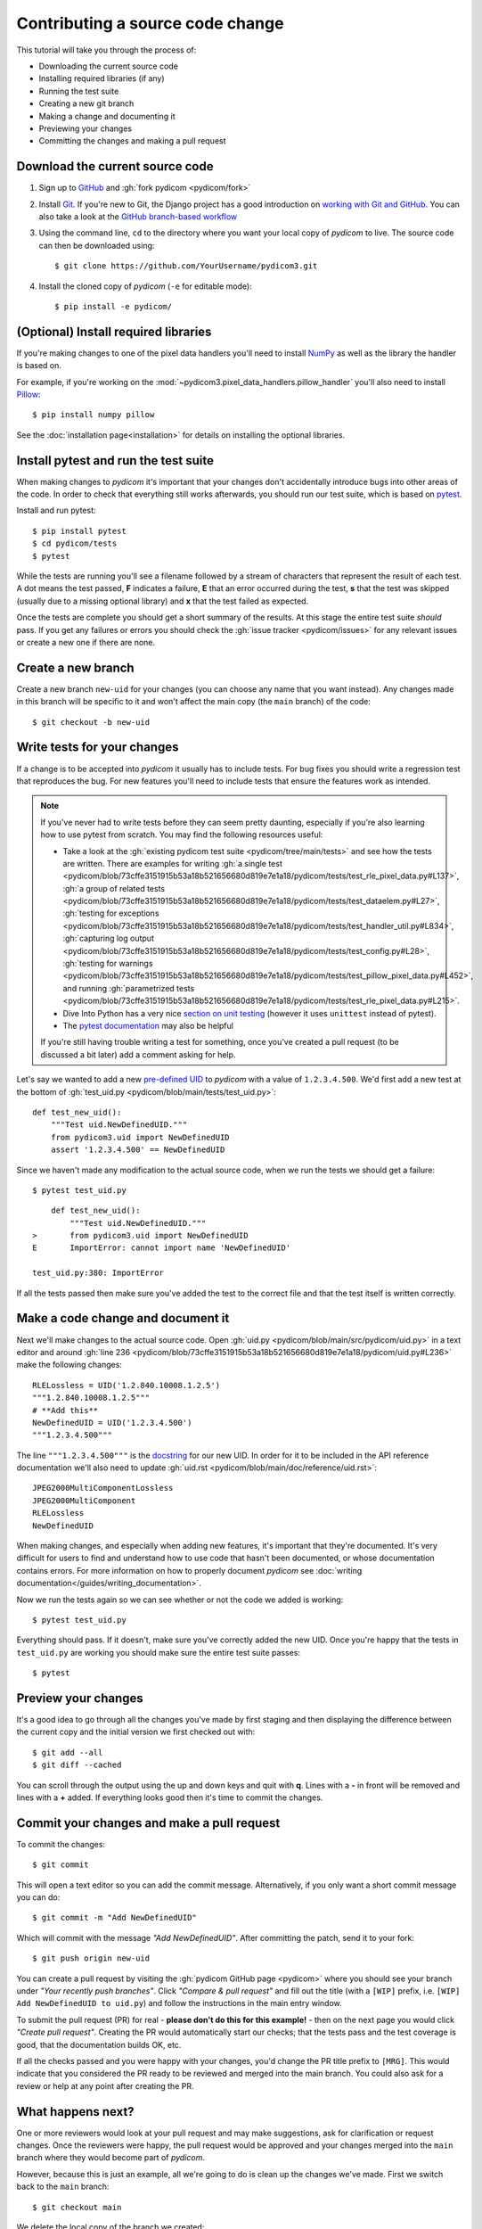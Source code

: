 =================================
Contributing a source code change
=================================

This tutorial will take you through the process of:

* Downloading the current source code
* Installing required libraries (if any)
* Running the test suite
* Creating a new git branch
* Making a change and documenting it
* Previewing your changes
* Committing the changes and making a pull request

Download the current source code
================================

1. Sign up to `GitHub <https://github.com>`_ and
   :gh:`fork pydicom <pydicom/fork>`
2. Install `Git <https://git-scm.com/downloads>`_. If you're new to Git,
   the Django project has a good introduction on `working with Git and GitHub
   <https://docs.djangoproject.com/en/3.0/internals/contributing/writing-code/working-with-git/>`_.
   You can also take a look at the `GitHub branch-based workflow
   <https://guides.github.com/introduction/flow/>`_
3. Using the command line, ``cd`` to the directory where you want your
   local copy of *pydicom* to live. The source code can then be downloaded
   using::

     $ git clone https://github.com/YourUsername/pydicom3.git

4. Install the cloned copy of *pydicom* (``-e`` for editable mode)::

   $ pip install -e pydicom/


(Optional) Install required libraries
=====================================
If you're making changes to one of the pixel data handlers you'll need to
install `NumPy <https://numpy.org/>`_ as well as the library the handler is
based on.

For example, if you're working on the
:mod:`~pydicom3.pixel_data_handlers.pillow_handler`
you'll also need to install `Pillow <https://pillow.readthedocs.io/>`_::

  $ pip install numpy pillow

See the :doc:`installation page<installation>` for details on installing
the optional libraries.


Install pytest and run the test suite
=====================================
When making changes to *pydicom* it's important that your changes don't
accidentally introduce bugs into other areas of the code. In order to
check that everything still works afterwards, you should run our test suite,
which is based on `pytest <https://docs.pytest.org/>`_.

Install and run pytest::

  $ pip install pytest
  $ cd pydicom/tests
  $ pytest

While the tests are running you'll see a filename followed by a stream of
characters that represent the result of each test. A dot means the test
passed, **F** indicates a failure, **E** that an error occurred during
the test, **s** that the test was skipped (usually due to a missing
optional library) and **x** that the test failed as expected.

Once the tests are complete you should get a short summary of the results.
At this stage the entire test suite *should* pass. If you get any failures
or errors you should check the :gh:`issue tracker <pydicom/issues>` for any
relevant issues or create a new one if there are none.


Create a new branch
===================
Create a new branch ``new-uid`` for your changes (you can choose any name
that you want instead). Any changes made in this branch will be specific to
it and won't affect the main copy (the ``main`` branch) of the code::

  $ git checkout -b new-uid


Write tests for your changes
============================
If a change is to be accepted into *pydicom* it usually has to include tests.
For bug fixes you should write a regression test that reproduces the bug.
For new features you'll need to include tests that ensure the features
work as intended.

.. note::

   If you've never had to write tests before they can seem pretty daunting,
   especially if you're also learning how to use pytest from scratch. You may
   find the following resources useful:

   * Take a look at the
     :gh:`existing pydicom test suite <pydicom/tree/main/tests>`
     and see how the tests are written. There are examples for writing
     :gh:`a single test <pydicom/blob/73cffe3151915b53a18b521656680d819e7e1a18/pydicom/tests/test_rle_pixel_data.py#L137>`,
     :gh:`a group of related tests <pydicom/blob/73cffe3151915b53a18b521656680d819e7e1a18/pydicom/tests/test_dataelem.py#L27>`,
     :gh:`testing for exceptions <pydicom/blob/73cffe3151915b53a18b521656680d819e7e1a18/pydicom/tests/test_handler_util.py#L834>`,
     :gh:`capturing log output <pydicom/blob/73cffe3151915b53a18b521656680d819e7e1a18/pydicom/tests/test_config.py#L28>`,
     :gh:`testing for warnings <pydicom/blob/73cffe3151915b53a18b521656680d819e7e1a18/pydicom/tests/test_pillow_pixel_data.py#L452>`,
     and running
     :gh:`parametrized tests <pydicom/blob/73cffe3151915b53a18b521656680d819e7e1a18/pydicom/tests/test_rle_pixel_data.py#L215>`.
   * Dive Into Python has a very nice `section on unit testing
     <https://diveinto.org/python3/unit-testing.html>`_ (however it uses
     ``unittest`` instead of pytest).
   * The `pytest documentation <https://docs.pytest.org/en/latest/example/index.html>`_
     may also be helpful

   If you're still having trouble writing a test for something, once
   you've created a pull request (to be discussed a bit later) add a comment
   asking for help.

Let's say we wanted to add a new `pre-defined UID
<https://pydicom3.github.io/pydicom/dev/reference/uid.html#predefined-uids>`_
to *pydicom* with a value of ``1.2.3.4.500``. We'd first add a new test at the
bottom of :gh:`test_uid.py <pydicom/blob/main/tests/test_uid.py>`::

  def test_new_uid():
      """Test uid.NewDefinedUID."""
      from pydicom3.uid import NewDefinedUID
      assert '1.2.3.4.500' == NewDefinedUID

Since we haven't made any modification to the actual source code, when we
run the tests we should get a failure::

  $ pytest test_uid.py

::

      def test_new_uid():
          """Test uid.NewDefinedUID."""
  >       from pydicom3.uid import NewDefinedUID
  E       ImportError: cannot import name 'NewDefinedUID'

  test_uid.py:380: ImportError

If all the tests passed then make sure you've added the test to the correct
file and that the test itself is written correctly.


Make a code change and document it
==================================
Next we'll make changes to the actual source code. Open
:gh:`uid.py <pydicom/blob/main/src/pydicom/uid.py>` in a text editor and around
:gh:`line 236 <pydicom/blob/73cffe3151915b53a18b521656680d819e7e1a18/pydicom/uid.py#L236>`
make the following changes::

  RLELossless = UID('1.2.840.10008.1.2.5')
  """1.2.840.10008.1.2.5"""
  # **Add this**
  NewDefinedUID = UID('1.2.3.4.500')
  """1.2.3.4.500"""

The line ``"""1.2.3.4.500"""`` is the `docstring
<https://www.python.org/dev/peps/pep-0257/>`_ for our new UID. In order for
it to be included in the API reference documentation we'll also need to update
:gh:`uid.rst <pydicom/blob/main/doc/reference/uid.rst>`::

  JPEG2000MultiComponentLossless
  JPEG2000MultiComponent
  RLELossless
  NewDefinedUID

When making changes, and especially when adding new features, it's important
that they're documented. It's very difficult for users to find and
understand how to use code that hasn't been documented, or whose documentation
contains errors. For more information on how to properly document *pydicom*
see :doc:`writing documentation</guides/writing_documentation>`.

Now we run the tests again so we can see whether or not the code we added is
working::

  $ pytest test_uid.py

Everything should pass. If it doesn't, make sure you've correctly added the
new UID. Once you're happy that the tests in ``test_uid.py`` are working you
should make sure the entire test suite passes::

  $ pytest


Preview your changes
====================
It's a good idea to go through all the changes you've made by first staging
and then displaying the difference between the current copy and the initial
version we first checked out with::

  $ git add --all
  $ git diff --cached

You can scroll through the output using the up and down keys and quit with
**q**. Lines with a **-** in front will be removed and lines with a **+**
added. If everything looks good then it's time to commit the changes.


Commit your changes and make a pull request
===========================================
To commit the changes::

  $ git commit

This will open a text editor so you can add the commit message. Alternatively,
if you only want a short commit message you can do::

  $ git commit -m "Add NewDefinedUID"

Which will commit with the message *"Add NewDefinedUID"*. After committing the
patch, send it to your fork::

  $ git push origin new-uid

You can create a pull request by visiting the :gh:`pydicom GitHub page
<pydicom>` where you should see your branch under *"Your recently push
branches"*. Click *"Compare & pull request"* and fill out the title (with a
``[WIP]`` prefix, i.e. ``[WIP] Add NewDefinedUID to uid.py``) and follow the
instructions in the main entry window.

To submit the pull request (PR) for real - **please don't do this for
this example!** - then on the next page you would click *"Create pull
request"*.
Creating the PR would automatically start our checks; that the tests pass and
the test coverage is good, that the documentation builds OK, etc.

If all the checks passed and you were happy with your changes, you'd change
the PR title prefix to ``[MRG]``. This would indicate that you considered the
PR ready to be reviewed and merged into the main branch. You could also ask
for a review or help at any point after creating the PR.

What happens next?
==================
One or more reviewers would look at your pull request and may make suggestions,
ask for clarification or request changes. Once the reviewers were happy,
the pull request would be approved and your changes merged into the
``main`` branch where they would become part of *pydicom*.

However, because this is just an example, all we're going to do is clean up the
changes we've made. First we switch back to the ``main`` branch::

  $ git checkout main

We delete the local copy of the branch we created::

  $ git branch -d new-uid

And lastly we delete the remote copy on GitHub. Go to
``https://github.com/YourUsername/pydicom/branches``, find the ``new-uid``
branch and click the corresponding red bin icon. All done!

